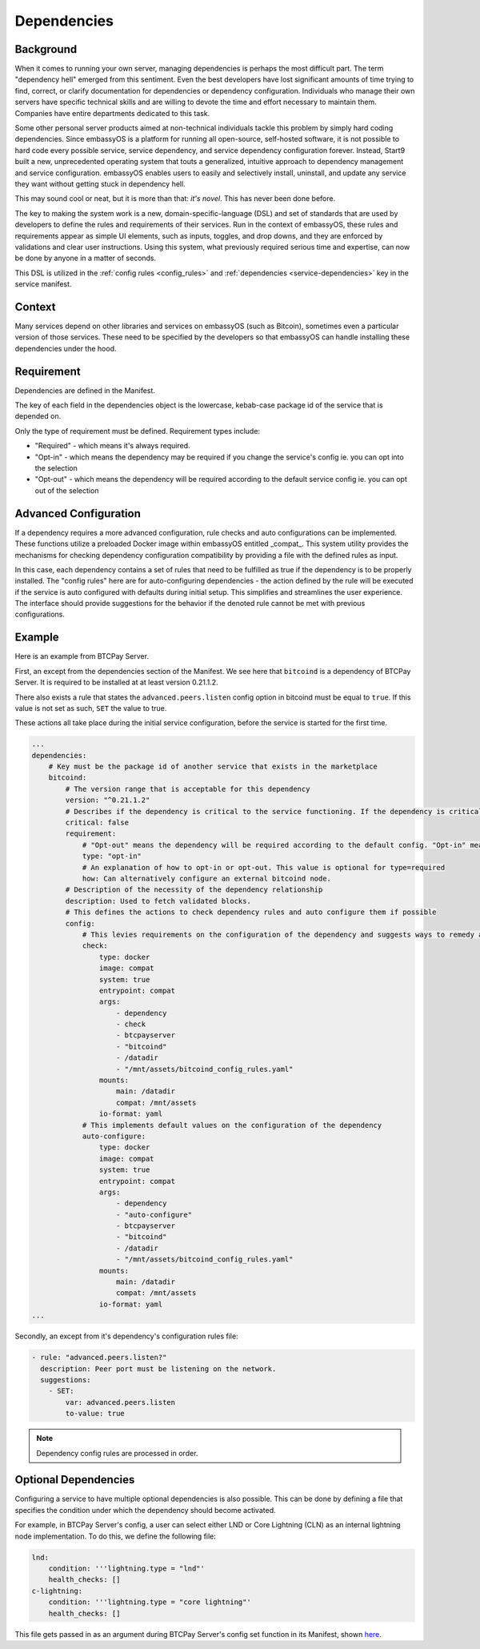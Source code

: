 .. _dependencies-spec:

============
Dependencies
============

Background
----------

When it comes to running your own server, managing dependencies is perhaps the most difficult part. The term "dependency hell" emerged from this sentiment. Even the best developers have lost significant amounts of time trying to find, correct, or clarify documentation for dependencies or dependency configuration. Individuals who manage their own servers have specific technical skills and are willing to devote the time and effort necessary to maintain them. Companies have entire departments dedicated to this task.

Some other personal server products aimed at non-technical individuals tackle this problem by simply hard coding dependencies. Since embassyOS is a platform for running all open-source, self-hosted software, it is not possible to hard code every possible service, service dependency, and service dependency configuration forever. Instead, Start9 built a new, unprecedented operating system that touts a generalized, intuitive approach to dependency management and service configuration. embassyOS enables users to easily and selectively install, uninstall, and update any service they want without getting stuck in dependency hell.

This may sound cool or neat, but it is more than that: *it's novel*. This has never been done before.

The key to making the system work is a new, domain-specific-language (DSL) and set of standards that are used by developers to define the rules and requirements of their services. Run in the context of embassyOS, these rules and requirements appear as simple UI elements, such as inputs, toggles, and drop downs, and they are enforced by validations and clear user instructions. Using this system, what previously required serious time and expertise, can now be done by anyone in a matter of seconds.

This DSL is utilized in the :ref:`config rules <config_rules>` and :ref:`dependencies <service-dependencies>` key in the service manifest.

Context
-------

Many services depend on other libraries and services on embassyOS (such as Bitcoin), sometimes even a particular version of those services. These need to be specified by the developers so that embassyOS can handle installing these dependencies under the hood.

Requirement
-----------

Dependencies are defined in the Manifest. 

The key of each field in the dependencies object is the lowercase, kebab-case package id of the service that is depended on. 

Only the type of requirement must be defined. Requirement types include:

- "Required" - which means it's always required.
- "Opt-in" - which means the dependency may be required if you change the service's config ie. you can opt into the selection
- "Opt-out" - which means the dependency will be required according to the default service config ie. you can opt out of the selection

Advanced Configuration
----------------------

If a dependency requires a more advanced configuration, rule checks and auto configurations can be implemented. These functions utilize a preloaded Docker image within embassyOS entitled _compat_. This system utility provides the mechanisms for checking dependency configuration compatibility by providing a file with the defined rules as input.

In this case, each dependency contains a set of rules that need to be fulfilled as true if the dependency is to be properly installed. The "config rules" here are for auto-configuring dependencies - the action defined by the rule will be executed if the service is auto configured with defaults during initial setup. This simplifies and streamlines the user experience. The interface should provide suggestions for the behavior if the denoted rule cannot be met with previous configurations.

Example
-------

Here is an example from BTCPay Server. 

First, an except from the dependencies section of the Manifest. We see here that ``bitcoind`` is a dependency of BTCPay Server. It is required to be installed at at least version 0.21.1.2. 

There also exists a rule that states the ``advanced.peers.listen`` config option in bitcoind must be equal to ``true``. If this value is not set as such, ``SET`` the value to true. 

These actions all take place during the initial service configuration, before the service is started for the first time.

.. code:: yaml

    ...
    dependencies:
        # Key must be the package id of another service that exists in the marketplace
        bitcoind:
            # The version range that is acceptable for this dependency
            version: "^0.21.1.2"
            # Describes if the dependency is critical to the service functioning. If the dependency is critical, the service will stop if this dependency is stopped.
            critical: false
            requirement:
                # "Opt-out" means the dependency will be required according to the default config. "Opt-in" means the dependency may be required if you change the config. And "required" just means it's always required.
                type: "opt-in"
                # An explanation of how to opt-in or opt-out. This value is optional for type=required
                how: Can alternatively configure an external bitcoind node.
            # Description of the necessity of the dependency relationship
            description: Used to fetch validated blocks.
            # This defines the actions to check dependency rules and auto configure them if possible
            config:
                # This levies requirements on the configuration of the dependency and suggests ways to remedy any incompatibilities.
                check:
                    type: docker
                    image: compat
                    system: true
                    entrypoint: compat
                    args:
                        - dependency
                        - check
                        - btcpayserver
                        - "bitcoind"
                        - /datadir
                        - "/mnt/assets/bitcoind_config_rules.yaml"
                    mounts:
                        main: /datadir
                        compat: /mnt/assets
                    io-format: yaml
                # This implements default values on the configuration of the dependency
                auto-configure:
                    type: docker
                    image: compat
                    system: true
                    entrypoint: compat
                    args:
                        - dependency
                        - "auto-configure"
                        - btcpayserver
                        - "bitcoind"
                        - /datadir
                        - "/mnt/assets/bitcoind_config_rules.yaml"
                    mounts:
                        main: /datadir
                        compat: /mnt/assets
                    io-format: yaml
    ...

Secondly, an except from it's dependency's configuration rules file:

.. code:: yaml

    - rule: "advanced.peers.listen?"
      description: Peer port must be listening on the network.
      suggestions:
        - SET:
            var: advanced.peers.listen
            to-value: true

.. note::

    Dependency config rules are processed in order.

Optional Dependencies
---------------------

Configuring a service to have multiple optional dependencies is also possible. This can be done by defining a file that specifies the condition under which the dependency should become activated.

For example, in BTCPay Server's config, a user can select either LND or Core Lightning (CLN) as an internal lightning node implementation. To do this, we define the following file:

.. code:: yaml

    lnd:
        condition: '''lightning.type = "lnd"'
        health_checks: []
    c-lightning:
        condition: '''lightning.type = "core lightning"'
        health_checks: []

This file gets passed in as an argument during BTCPay Server's config set function in its Manifest, shown `here <https://github.com/Start9Labs/btcpayserver-wrapper/blob/master/manifest.yaml#L86>`__.